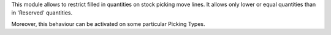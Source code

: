 This module allows to restrict filled in quantities on stock picking move
lines. It allows only lower or equal quantities than in 'Reserved' quantities.

Moreover, this behaviour can be activated on some particular Picking Types.
